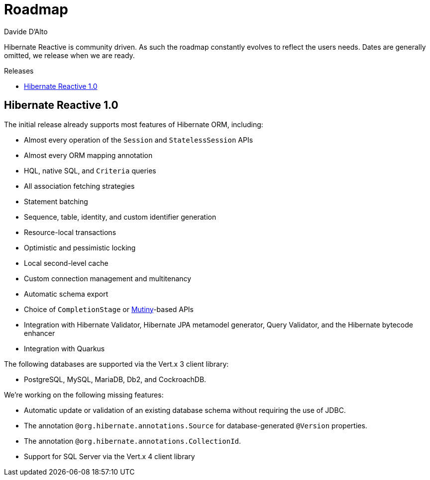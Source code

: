 = Roadmap
Davide D'Alto
:awestruct-layout: project-roadmap
:awestruct-project: reactive
:toc:
:toc-placement: preamble
:toc-title: Releases

Hibernate Reactive is community driven.
As such the roadmap constantly evolves to reflect the users needs.
Dates are generally omitted, we release when we are ready.

== Hibernate Reactive 1.0

The initial release already supports most features of Hibernate ORM,
including:

* Almost every operation of the `Session` and `StatelessSession` APIs
* Almost every ORM mapping annotation
* HQL, native SQL, and `Criteria` queries
* All association fetching strategies
* Statement batching
* Sequence, table, identity, and custom identifier generation
* Resource-local transactions
* Optimistic and pessimistic locking
* Local second-level cache
* Custom connection management and multitenancy
* Automatic schema export
* Choice of `CompletionStage` or link:https://smallrye.io/smallrye-mutiny/[Mutiny]-based APIs
* Integration with Hibernate Validator, Hibernate JPA metamodel generator, Query Validator,
  and the Hibernate bytecode enhancer
* Integration with Quarkus

The following databases are supported via the Vert.x 3 client library:

* PostgreSQL, MySQL, MariaDB, Db2, and CockroachDB.

We're working on the following missing features:

* Automatic update or validation of an existing database schema
 without requiring the use of JDBC.
* The annotation `@org.hibernate.annotations.Source` for database-generated
  `@Version` properties.
* The annotation `@org.hibernate.annotations.CollectionId`.
* Support for SQL Server via the Vert.x 4 client library
